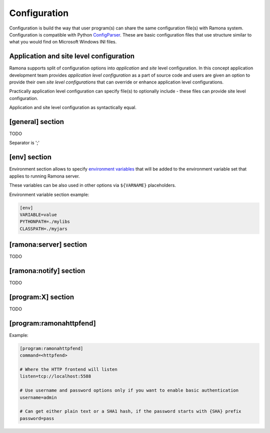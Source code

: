 Configuration
=============

Configuration is build the way that user program(s) can share the same configuration file(s) with Ramona system. Configuration is compatible with Python ConfigParser_. These are basic configuration files that use structure similar to what you would find on Microsoft Windows INI files.

.. _ConfigParser : http://docs.python.org/library/configparser.html

Application and site level configuration
----------------------------------------

Ramona supports split of configuration options into *application* and *site* level configuration. In this concept application development team provides *application level configuration* as a part of source code and users are given an option to provide their own *site level configurations* that can override or enhance application level configurations.

Practically application level configuration can specify file(s) to optionally include - these files can provide site level configuration.

Application and site level configuration as syntactically equal.


[general] section
-----------------

TODO


.. attribute:: appname

  TODO


.. attribute:: include

  TODO

Separator is ';'


.. attribute:: logdir

  TODO


.. attribute:: logmaxsize

  TODO


.. attribute:: logbackups

  TODO


.. attribute:: logcompress

  If `logcompress` configuration option is set to 1, the log files `xxx.log.2+` will be compressed
  using gzip compression.

  *Type*: boolean -- use "1", "yes", "true", and "on" for True, "0", "no", "false", and "off" for False
  
  *Default*: 1

  *Required*: No



[env] section
-------------

Environment section allows to specify `environment variables`_ that will be added to the environment variable set that applies to running Ramona server.

These variables can be also used in other options via ``${VARNAME}`` placeholders.

.. _`environment variables` : http://en.wikipedia.org/wiki/Environment_variable

Environment variable section example:

.. code-block:: ini

  [env]
  VARIABLE=value
  PYTHONPATH=./mylibs
  CLASSPATH=./myjars


[ramona:server] section
-----------------------

TODO


.. attribute:: consoleuri

  One or multiple 'socket URIs' specifying where Ramona server should listen for console connections.
  You can specify more network interfaces, protocols or ports, URIs are comma-separated. It should be synchronized with [ramona:console] option serveruri (where configuration of client side is specified), otherwise console connection fails.

  Supported connection variants:

  - UNIX sockets
  
    - optional parameter 'mode' specifies UNIX file permissions for created socket file system entry (in octal representation)

  - TCP IPv4
  - TCP IPv6

  *Default*: ``unix://.ramona.sock``

  *Required*: Yes (but default will work)

  Example:

  .. code-block:: ini

    [ramona:server]
    consoleuri=unix:///tmp/demoramona.sock;mode=0600,tcp://localhost:5566


.. attribute:: pidfile

  TODO


.. attribute:: log

  TODO


.. attribute:: loglevel

  TODO



[ramona:notify] section
-----------------------

TODO


.. attribute:: delivery

  TODO


.. attribute:: sender

  TODO


.. attribute:: receiver

  TODO



[program:X] section
-------------------

TODO


.. attribute:: command

  expandvars
  TODO


.. attribute:: directory

  expandvars
  TODO


.. attribute:: umask

  TODO


.. attribute:: starttimeout

  TODO


.. attribute:: stoptimeout

  TODO


.. attribute:: killby

  TODO


.. attribute:: stdin

  TODO


.. attribute:: stdout

  TODO


.. attribute:: stderr

  TODO


.. attribute:: priority

  TODO


.. attribute:: disabled

  TODO


.. attribute:: coredump

  TODO


.. attribute:: autorestart

  TODO


.. attribute:: processgroup

  TODO


.. attribute:: logscan_stdout

  TODO


.. attribute:: logscan_stderr

  TODO


.. _config-ramonahttpfend:

[program:ramonahttpfend]
------------------------

Example:

.. code-block:: ini
  
  [program:ramonahttpfend]
  command=<httpfend>

  # Where the HTTP frontend will listen
  listen=tcp://localhost:5588
  
  # Use username and password options only if you want to enable basic authentication
  username=admin
  
  # Can get either plain text or a SHA1 hash, if the password starts with {SHA} prefix
  password=pass


.. attribute:: listen
	
  One or multiple 'socket URIs', where the Ramona HTTP frontend will listen. 
  You can specify more network interfaces, protocols or ports, URIs are comma-separated.
    
  Supported connection variants:

  - UNIX sockets
  
    - optional parameter 'mode' specifies UNIX file permissions for created socket file system entry (in octal representation)

  - TCP IPv4: For example: ``tcp://127.0.0.1:4455``
  - TCP IPv6: For example: ``tcp://[::1]:8877``


  *Default*:  ``tcp://localhost:5588``

  *Required*:  No


.. attribute:: username
  
  Username used for authentication to Ramona HTTP frontend. 
  The authentication will be required only if the ``username``
  option is used.
  
  *Default*:  No default

  *Required*:  No


.. attribute:: password
  
  Password to be used in combination with ``username`` for authentication. 
  If ``username`` option is used, the the ``password`` has to be specified as well --
  Ramona HTTP frontend will fail to start otherwise.
  
  The value can be either a plain text password or a SHA hash of the password.
  The SHA password hash has to be prefixed with ``{SHA}`` prefix, for example:

  .. code-block:: ini
  
     password={SHA}e5e9fa1ba31ecd1ae84f75caaa474f3a663f05f4
  
  which is a hash for word ``secret``. To generate the hash to be used for the configuration,
  you can use the following command (works on Linux):
  
  .. code-block:: sh
  
     echo -n "secret" | sha1sum
  
  *Default*:  No default

  *Required*:  No
  

